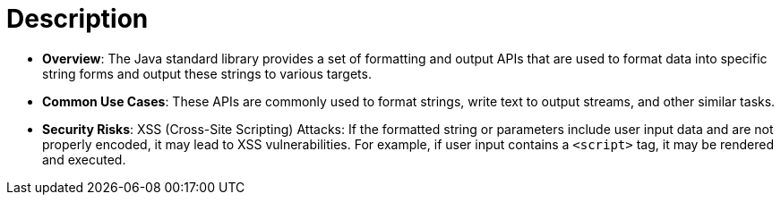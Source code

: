 = Description

- **Overview**: 
    The Java standard library provides a set of formatting and output APIs that are used to format data into specific string forms and output these strings to various targets.

- **Common Use Cases**:
    These APIs are commonly used to format strings, write text to output streams, and other similar tasks.

- **Security Risks**:
    XSS (Cross-Site Scripting) Attacks: If the formatted string or parameters include user input data and are not properly encoded, it may lead to XSS vulnerabilities. For example, if user input contains a `<script>` tag, it may be rendered and executed.
